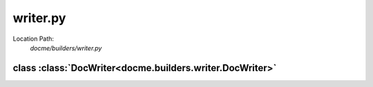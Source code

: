 =========
writer.py
=========

Location Path: 
    *docme/builders/writer.py*

class :class:`DocWriter<docme.builders.writer.DocWriter>`
---------------------------------------------------------

.. py:class:: docme.builders.writer.DocWriter(object)
            
        | **Inherits From:** 
        |   :class:`object<__builtin__.object>`
    

        Main class for generating doc.

    .. py:method:: docme.builders.writer.DocWriter.__init__(self, to_doc_dirs, external_docs)
    
            Create instance of DocWriter.
            
            :param to_doc_dirs: list of paths to doc.
            :type to_doc_dirs: list
            :param external_docs: list of paths to add to the doc.
            :type external_docs: list
            
    
    
    
    .. py:method:: docme.builders.writer.DocWriter.generate_path_modules(cls, dirname, path)
    
            Generate given path module objects - only py files are watched.
            
            :param dirname: the root dirname of the docs.
            :type dirname: str
            :param path: the path to generate doc from.
            :type path: str
            
            :returns: list of File objects.
            :rtype: list
            
    
    
    
    .. py:method:: docme.builders.writer.DocWriter.create_rst_files(cls, current_folder, files)
    
            Make rst files from the files parameter.
            
            .. note:: Creates missing directories.
            
            :param current_folder: path of the current folder to write the doc into.
            :type current_folder: str
            :param files: list of File objects - contains the modules to write into the folder.
            :type files: list
            
    
    
    
    .. py:method:: docme.builders.writer.DocWriter.make_index(cls, path, out_dir, default_title, config, files)
    
            Generate index file to the given path.
            
            :param path: the path of the related folder to make the index of.
            :type path: str
            :param out_dir: the path of the out dir to make the index to.
            :type out_dir: str
            :param default_title: incase there is no doc.yml file in the folder, this title will be chosen.
            :type default_title: str
            :param config: doc.yml file the configures the doc output.
            :type config: dict
            :param files: list of file mount points to add to current index.
            :type files: list
            
            :returns:
            
                      namedtuple contains `module` which is Module object that has the doc in it,
                          and `mount_path` where to mount the current doc relative to `path` root.
            :rtype: File
            
    
    
    
    .. py:method:: docme.builders.writer.DocWriter.write_files(self, path, files, out_dir, default_title, config)
    
            Write the given files into the given out_dir and create index of them.
            
            :param path: the path of the related folder to make the index of.
            :type path: str
            :param out_dir: the path of the out dir to make the index to and doc files.
            :type out_dir: str
            :param default_title: in-case there is no doc.yml file in the folder, this title will be chosen.
            :type default_title: str
            :param config: doc.yml file the configures the doc output.
            :type config: dict
            :param files: list of File objects to add to write.
            :type files: list
            
            :returns:
            
                      namedtuple contains `module` which is Module object that has the doc in it,
                          and `mount_path` where to mount the current doc relative to `path` root.
            :rtype: File
            
    
    
    
    .. py:method:: docme.builders.writer.DocWriter.generate_root_path_reference(self, dirname, root, out_dir)
    
            Generate given path sub modules - only folders are watched.
            
            .. note:: this function calls in recursion to `generate_root_path_reference` method.
            
            :param dirname: the dirname of the given root.
            :type dirname: str
            :param root: the path to generate doc from.
            :type root: str
            :param out_dir: the path to generate doc into.
            :type out_dir: str
            
            :returns: list of File objects.
            :rtype: list
            
    
    
    
    .. py:method:: docme.builders.writer.DocWriter.generate_full_api_reference(self, out_dir)
    
            Generate full api reference from the given doc dirs.
            
            :param out_dir: the path to generate doc into.
            :type out_dir: str
            
            :returns: list of File objects.
            :rtype: list
            
    
    
    
    .. py:method:: docme.builders.writer.DocWriter.generate(self, out_dir)
    
            Generate full doc.
            
            :param out_dir: the path to generate doc into.
            :type out_dir: str
            
            :returns: list of File objects.
            :rtype: list
            
    
    
    

